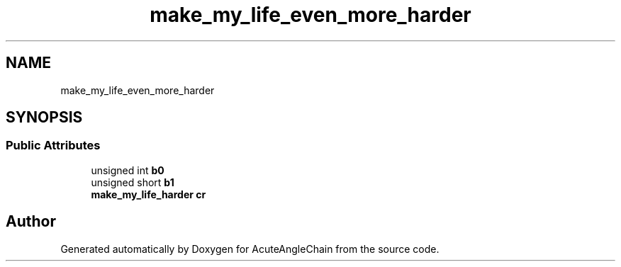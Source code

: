 .TH "make_my_life_even_more_harder" 3 "Sun Jun 3 2018" "AcuteAngleChain" \" -*- nroff -*-
.ad l
.nh
.SH NAME
make_my_life_even_more_harder
.SH SYNOPSIS
.br
.PP
.SS "Public Attributes"

.in +1c
.ti -1c
.RI "unsigned int \fBb0\fP"
.br
.ti -1c
.RI "unsigned short \fBb1\fP"
.br
.ti -1c
.RI "\fBmake_my_life_harder\fP \fBcr\fP"
.br
.in -1c

.SH "Author"
.PP 
Generated automatically by Doxygen for AcuteAngleChain from the source code\&.
